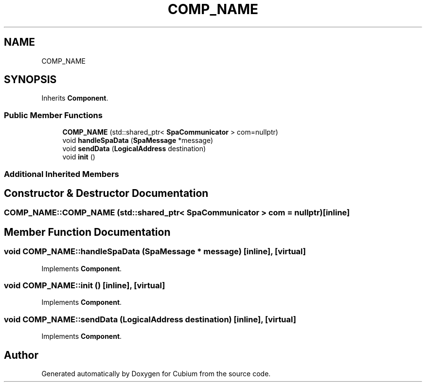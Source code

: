 .TH "COMP_NAME" 3 "Wed Oct 18 2017" "Version 1.5" "Cubium" \" -*- nroff -*-
.ad l
.nh
.SH NAME
COMP_NAME
.SH SYNOPSIS
.br
.PP
.PP
Inherits \fBComponent\fP\&.
.SS "Public Member Functions"

.in +1c
.ti -1c
.RI "\fBCOMP_NAME\fP (std::shared_ptr< \fBSpaCommunicator\fP > com=nullptr)"
.br
.ti -1c
.RI "void \fBhandleSpaData\fP (\fBSpaMessage\fP *message)"
.br
.ti -1c
.RI "void \fBsendData\fP (\fBLogicalAddress\fP destination)"
.br
.ti -1c
.RI "void \fBinit\fP ()"
.br
.in -1c
.SS "Additional Inherited Members"
.SH "Constructor & Destructor Documentation"
.PP 
.SS "COMP_NAME::COMP_NAME (std::shared_ptr< \fBSpaCommunicator\fP > com = \fCnullptr\fP)\fC [inline]\fP"

.SH "Member Function Documentation"
.PP 
.SS "void COMP_NAME::handleSpaData (\fBSpaMessage\fP * message)\fC [inline]\fP, \fC [virtual]\fP"

.PP
Implements \fBComponent\fP\&.
.SS "void COMP_NAME::init ()\fC [inline]\fP, \fC [virtual]\fP"

.PP
Implements \fBComponent\fP\&.
.SS "void COMP_NAME::sendData (\fBLogicalAddress\fP destination)\fC [inline]\fP, \fC [virtual]\fP"

.PP
Implements \fBComponent\fP\&.

.SH "Author"
.PP 
Generated automatically by Doxygen for Cubium from the source code\&.
